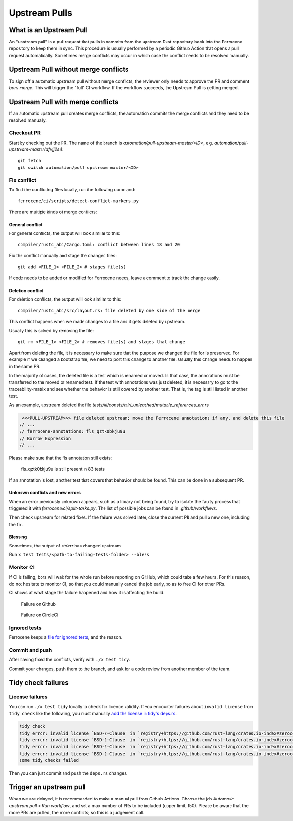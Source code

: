 .. SPDX-License-Identifier: MIT OR Apache-2.0
   SPDX-FileCopyrightText: The Ferrocene Developers

Upstream Pulls
==============

What is an Upstream Pull
------------------------

An "upstream pull" is a pull request that pulls in commits from the upstream Rust
repository back into the Ferrocene repository to keep them in sync. This
procedure is usually performed by a periodic Github Action that opens a pull
request automatically. Sometimes merge conflicts may occur in which case the conflict
needs to be resolved manually.

Upstream Pull without merge conflicts
-------------------------------------

To sign off a automatic upstream pull without merge conflicts, the reviewer only
needs to approve the PR and comment `bors merge`. This will trigger the "full" CI
workflow. If the workflow succeeds, the Upstream Pull is getting merged.

Upstream Pull with merge conflicts
----------------------------------

If an automatic upstream pull creates merge conflicts, the automation commits the
merge conflicts and they need to be resolved manually.

Checkout PR
^^^^^^^^^^^

Start by checking out the PR. The name of the branch is
`automation/pull-upstream-master/<ID>`, e.g. `automation/pull-upstream-master/dfvjj2s4`::

    git fetch
    git switch automation/pull-upstream-master/<ID>

Fix conflict
^^^^^^^^^^^^

To find the conflicting files locally, run the following command::

  ferrocene/ci/scripts/detect-conflict-markers.py

There are multiple kinds of merge conflicts:

General conflict
""""""""""""""""

For general conflicts, the output will look similar to this::

  compiler/rustc_abi/Cargo.toml: conflict between lines 18 and 20

Fix the conflict manually and stage the changed files::

  git add <FILE_1> <FILE_2> # stages file(s)

If code needs to be added or modified for Ferrocene needs, leave a comment
to track the change easily.

Deletion conflict
"""""""""""""""""

For deletion conflicts, the output will look similar to this::

  compiler/rustc_abi/src/layout.rs: file deleted by one side of the merge

This conflict happens when we made changes to a file and it gets deleted by
upstream.

Usually this is solved by removing the file::

  git rm <FILE_1> <FILE_2> # removes file(s) and stages that change

Apart from deleting the file, it is necessary to make sure that the purpose we
changed the file for is preserved. For example if we changed a bootstrap file,
we need to port this change to another file. Usually this change needs to
happen in the same PR.

In the majority of cases, the deleted file is a test which is renamed or moved. In that case, the annotations must be transferred to the moved or renamed test.
If the test with annotations was just deleted, it is necessary to go to the traceability-matrix and see whether the behavior is still covered by another test.
That is, the tag is still listed in another test.

As an example, upstream deleted the file `tests/ui/consts/miri_unleashed/mutable_references_err.rs`:

.. code-block:: rust

   <<<PULL-UPSTREAM>>> file deleted upstream; move the Ferrocene annotations if any, and delete this file
  // ...
  // ferrocene-annotations: fls_qztk0bkju9u
  // Borrow Expression
  // ...

Please make sure that the fls annotation still exists:

.. figure:: figures/traceability-matrix.png

   fls_qztk0bkju9u is still present in 83 tests

If an annotation is lost, another test that covers that behavior should be found.
This can be done in a subsequent PR.


Unknown conflicts and new errors
""""""""""""""""""""""""""""""""

When an error previously unknown appears, such as a library not being found,
try to isolate the faulty process that triggered it with `ferrocene/ci/split-tasks.py`.
The list of possible jobs can be found in `.github/workflows`.

Then check upstream for related fixes. If the failure was solved later, close the current PR
and pull a new one, including the fix.

Blessing
""""""""

Sometimes, the output of `stderr` has changed upstream.

Run ``x test tests/<path-to-failing-tests-folder> --bless``

Monitor CI
^^^^^^^^^^

If CI is failing, bors will wait for the whole run before reporting on GitHub, which could take a few hours.
For this reason, do not hesitate to monitor CI, so that you could manually cancel the job early, so as to free CI for other PRs.

CI shows at what stage the failure happened and how it is affecting the build.

.. figure:: figures/ci-failure.png

   Failure on Github

.. figure:: figures/ci-failure-2.png

   Failure on CircleCi

Ignored tests
^^^^^^^^^^^^^

Ferrocene keeps a `file for ignored tests <https://github.com/ferrocene/ferrocene/blob/main/ferrocene/ignored-tests.toml>`_, and the reason.


Commit and push
^^^^^^^^^^^^^^^

After having fixed the conflicts, verify with ``./x test tidy``.

Commit your changes, push them to the branch,
and ask for a code review from another member of the team.

Tidy check failures
-------------------

License failures
^^^^^^^^^^^^^^^^

You can run ``./x test tidy`` locally to check for licence validity.
If you encounter failures about ``invalid license`` from ``tidy check`` like the following, you must manually
`add the license in tidy's deps.rs <https://github.com/ferrocene/ferrocene/blob/main/src/tools/tidy/src/deps.rs>`_.

.. code-block:: shell

   tidy check
   tidy error: invalid license `BSD-2-Clause` in `registry+https://github.com/rust-lang/crates.io-index#zerocopy@0.6.6`
   tidy error: invalid license `BSD-2-Clause` in `registry+https://github.com/rust-lang/crates.io-index#zerocopy-derive@0.6.6`
   tidy error: invalid license `BSD-2-Clause` in `registry+https://github.com/rust-lang/crates.io-index#zerocopy@0.6.6`
   tidy error: invalid license `BSD-2-Clause` in `registry+https://github.com/rust-lang/crates.io-index#zerocopy-derive@0.6.6`
   some tidy checks failed

Then you can just commit and push the ``deps.rs`` changes.

Trigger an upstream pull
------------------------

When we are delayed, it is recommended to make a manual pull from Github Actions. Choose the job `Automatic upstream pull` > `Run workflow`,
and set a max number of PRs to be included (upper limit, 150). Please be aware that the more PRs are pulled, the more conflicts; so this is a judgement call.
